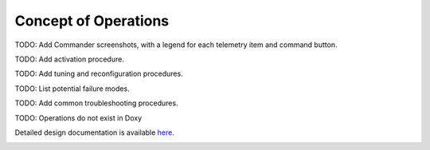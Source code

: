 Concept of Operations
=====================

TODO: Add Commander screenshots, with a legend for each telemetry item and command button.

TODO: Add activation procedure.

TODO: Add tuning and reconfiguration procedures.

TODO: List potential failure modes.

TODO: Add common troubleshooting procedures.
   
TODO: Operations do not exist in Doxy

Detailed design documentation is available `here <../../doxy/apps/mm/cfsmmintro.html>`_.

.. image:: /docs/_static/doxygen.png
   :target: ../../doxy/apps/mm/index.html